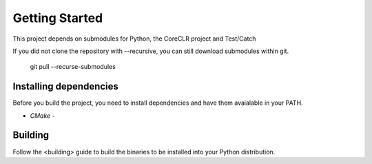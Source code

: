 Getting Started
===============

This project depends on submodules for Python, the CoreCLR project and Test/Catch

If you did not clone the repository with --recursive, you can still download submodules within git.

  git pull --recurse-submodules


Installing dependencies
-----------------------

Before you build the project, you need to install dependencies and have them avaialable in your PATH.

- `CMake` - 


Building
--------

Follow the <building> guide to build the binaries to be installed into your Python distribution.



